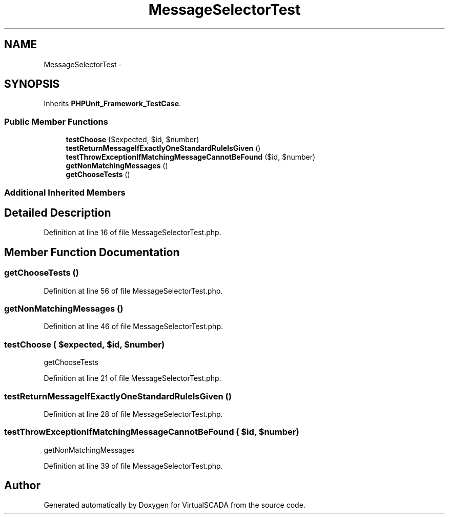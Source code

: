 .TH "MessageSelectorTest" 3 "Tue Apr 14 2015" "Version 1.0" "VirtualSCADA" \" -*- nroff -*-
.ad l
.nh
.SH NAME
MessageSelectorTest \- 
.SH SYNOPSIS
.br
.PP
.PP
Inherits \fBPHPUnit_Framework_TestCase\fP\&.
.SS "Public Member Functions"

.in +1c
.ti -1c
.RI "\fBtestChoose\fP ($expected, $id, $number)"
.br
.ti -1c
.RI "\fBtestReturnMessageIfExactlyOneStandardRuleIsGiven\fP ()"
.br
.ti -1c
.RI "\fBtestThrowExceptionIfMatchingMessageCannotBeFound\fP ($id, $number)"
.br
.ti -1c
.RI "\fBgetNonMatchingMessages\fP ()"
.br
.ti -1c
.RI "\fBgetChooseTests\fP ()"
.br
.in -1c
.SS "Additional Inherited Members"
.SH "Detailed Description"
.PP 
Definition at line 16 of file MessageSelectorTest\&.php\&.
.SH "Member Function Documentation"
.PP 
.SS "getChooseTests ()"

.PP
Definition at line 56 of file MessageSelectorTest\&.php\&.
.SS "getNonMatchingMessages ()"

.PP
Definition at line 46 of file MessageSelectorTest\&.php\&.
.SS "testChoose ( $expected,  $id,  $number)"
getChooseTests 
.PP
Definition at line 21 of file MessageSelectorTest\&.php\&.
.SS "testReturnMessageIfExactlyOneStandardRuleIsGiven ()"

.PP
Definition at line 28 of file MessageSelectorTest\&.php\&.
.SS "testThrowExceptionIfMatchingMessageCannotBeFound ( $id,  $number)"
getNonMatchingMessages   
.PP
Definition at line 39 of file MessageSelectorTest\&.php\&.

.SH "Author"
.PP 
Generated automatically by Doxygen for VirtualSCADA from the source code\&.
